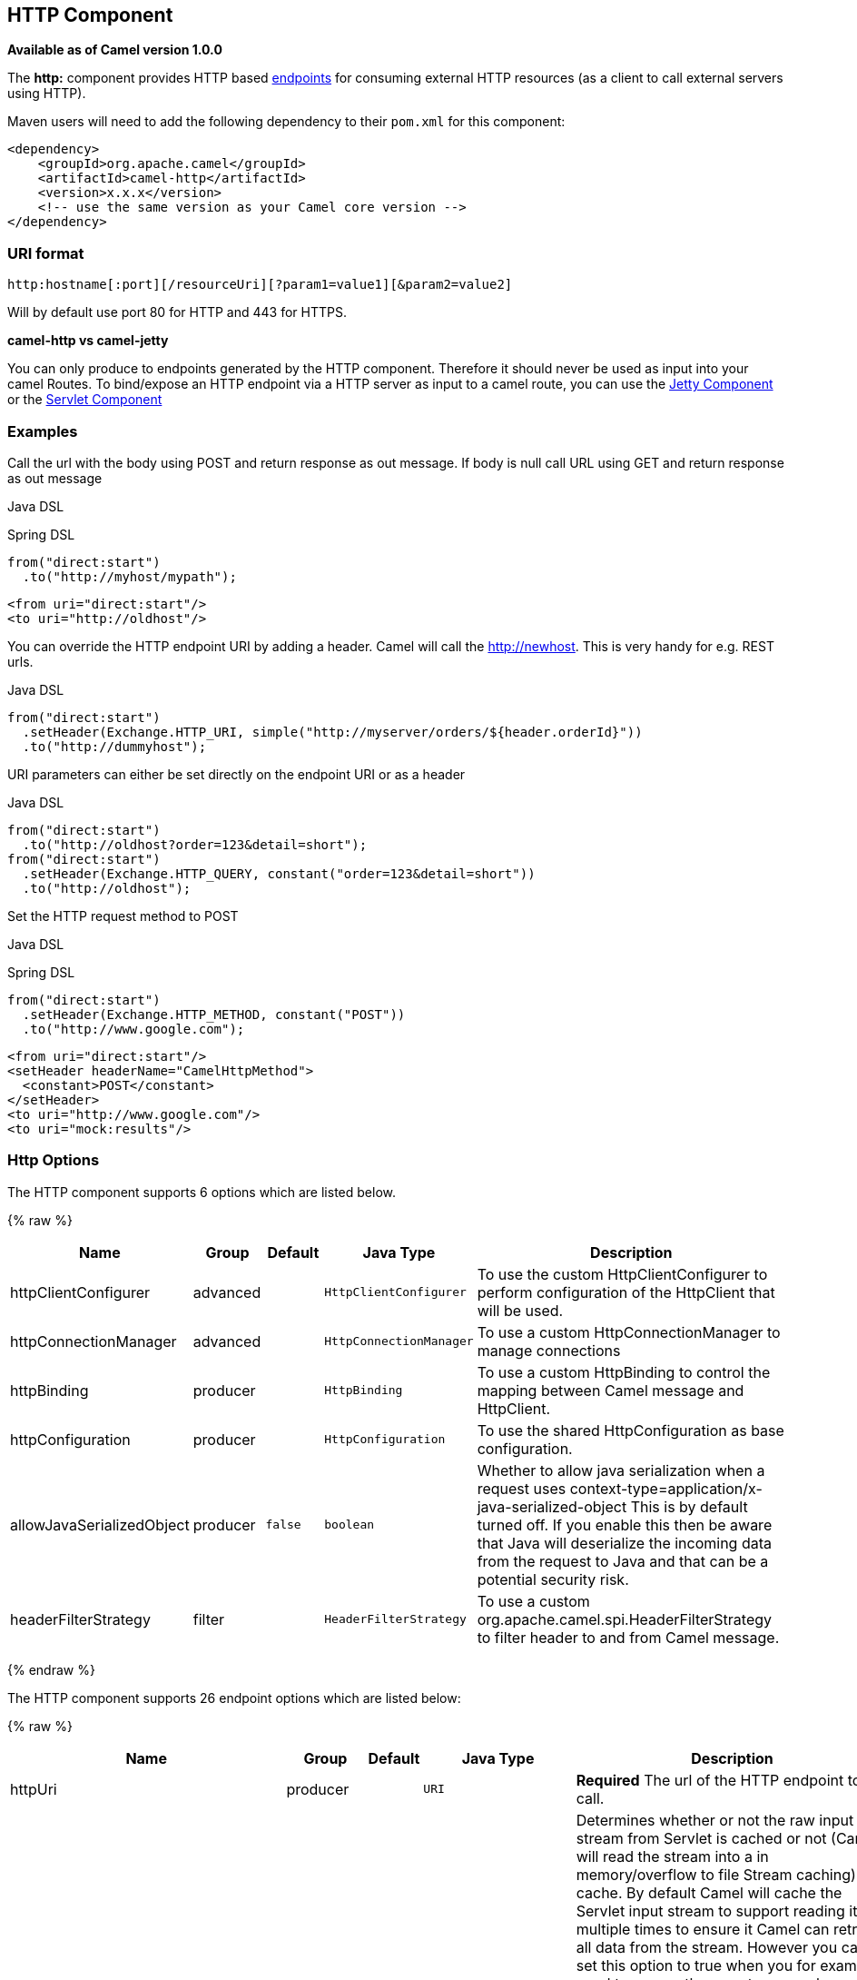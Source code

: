 ## HTTP Component

*Available as of Camel version 1.0.0*

The *http:* component provides HTTP based link:endpoint.html[endpoints]
for consuming external HTTP resources (as a client to call external
servers using HTTP).

Maven users will need to add the following dependency to their `pom.xml`
for this component:

[source,xml]
------------------------------------------------------------
<dependency>
    <groupId>org.apache.camel</groupId>
    <artifactId>camel-http</artifactId>
    <version>x.x.x</version>
    <!-- use the same version as your Camel core version -->
</dependency>
------------------------------------------------------------

### URI format

[source,java]
------------------------------------------------------------------
http:hostname[:port][/resourceUri][?param1=value1][&param2=value2]
------------------------------------------------------------------

Will by default use port 80 for HTTP and 443 for HTTPS.

*camel-http vs camel-jetty*

You can only produce to endpoints generated by the HTTP component.
Therefore it should never be used as input into your camel Routes. To
bind/expose an HTTP endpoint via a HTTP server as input to a camel
route, you can use the link:jetty.html[Jetty Component] or the
link:servlet.html[Servlet Component]


### Examples

Call the url with the body using POST and return response as out
message. If body is null call URL using GET and return response as out
message

Java DSL

Spring DSL

[source,java]
------------------------------
from("direct:start")
  .to("http://myhost/mypath");
------------------------------

[source,xml]
--------------------------
<from uri="direct:start"/>
<to uri="http://oldhost"/>
--------------------------

You can override the HTTP endpoint URI by adding a header. Camel will
call the http://newhost. This is very handy for e.g. REST urls.

Java DSL

[source,java]
-----------------------------------------------------------------------------------
from("direct:start")
  .setHeader(Exchange.HTTP_URI, simple("http://myserver/orders/${header.orderId}"))
  .to("http://dummyhost");
-----------------------------------------------------------------------------------

URI parameters can either be set directly on the endpoint URI or as a
header

Java DSL

[source,java]
---------------------------------------------------------------------
from("direct:start")
  .to("http://oldhost?order=123&detail=short");
from("direct:start")
  .setHeader(Exchange.HTTP_QUERY, constant("order=123&detail=short"))
  .to("http://oldhost");
---------------------------------------------------------------------

Set the HTTP request method to POST

Java DSL

Spring DSL

[source,java]
----------------------------------------------------
from("direct:start")
  .setHeader(Exchange.HTTP_METHOD, constant("POST"))
  .to("http://www.google.com");
----------------------------------------------------

[source,xml]
----------------------------------------
<from uri="direct:start"/>
<setHeader headerName="CamelHttpMethod">
  <constant>POST</constant>
</setHeader>
<to uri="http://www.google.com"/>
<to uri="mock:results"/>
----------------------------------------

### Http Options




// component options: START
The HTTP component supports 6 options which are listed below.



{% raw %}
[width="100%",cols="2,1,1m,1m,5",options="header"]
|=======================================================================
| Name | Group | Default | Java Type | Description
| httpClientConfigurer | advanced |  | HttpClientConfigurer | To use the custom HttpClientConfigurer to perform configuration of the HttpClient that will be used.
| httpConnectionManager | advanced |  | HttpConnectionManager | To use a custom HttpConnectionManager to manage connections
| httpBinding | producer |  | HttpBinding | To use a custom HttpBinding to control the mapping between Camel message and HttpClient.
| httpConfiguration | producer |  | HttpConfiguration | To use the shared HttpConfiguration as base configuration.
| allowJavaSerializedObject | producer | false | boolean | Whether to allow java serialization when a request uses context-type=application/x-java-serialized-object This is by default turned off. If you enable this then be aware that Java will deserialize the incoming data from the request to Java and that can be a potential security risk.
| headerFilterStrategy | filter |  | HeaderFilterStrategy | To use a custom org.apache.camel.spi.HeaderFilterStrategy to filter header to and from Camel message.
|=======================================================================
{% endraw %}
// component options: END









// endpoint options: START
The HTTP component supports 26 endpoint options which are listed below:

{% raw %}
[width="100%",cols="2,1,1m,1m,5",options="header"]
|=======================================================================
| Name | Group | Default | Java Type | Description
| httpUri | producer |  | URI | *Required* The url of the HTTP endpoint to call.
| disableStreamCache | common | false | boolean | Determines whether or not the raw input stream from Servlet is cached or not (Camel will read the stream into a in memory/overflow to file Stream caching) cache. By default Camel will cache the Servlet input stream to support reading it multiple times to ensure it Camel can retrieve all data from the stream. However you can set this option to true when you for example need to access the raw stream such as streaming it directly to a file or other persistent store. DefaultHttpBinding will copy the request input stream into a stream cache and put it into message body if this option is false to support reading the stream multiple times. If you use Servlet to bridge/proxy an endpoint then consider enabling this option to improve performance in case you do not need to read the message payload multiple times. The http/http4 producer will by default cache the response body stream. If setting this option to true then the producers will not cache the response body stream but use the response stream as-is as the message body.
| authMethodPriority | producer |  | String | Authentication method for proxy either as Basic Digest or NTLM.
| bridgeEndpoint | producer | false | boolean | If the option is true HttpProducer will ignore the Exchange.HTTP_URI header and use the endpoint's URI for request. You may also set the option throwExceptionOnFailure to be false to let the HttpProducer send all the fault response back.
| chunked | producer | true | boolean | If this option is false the Servlet will disable the HTTP streaming and set the content-length header on the response
| connectionClose | producer | false | boolean | Specifies whether a Connection Close header must be added to HTTP Request. By default connectionClose is false.
| cookieHandler | producer |  | CookieHandler | Configure a cookie handler to maintain a HTTP session
| copyHeaders | producer | true | boolean | If this option is true then IN exchange headers will be copied to OUT exchange headers according to copy strategy. Setting this to false allows to only include the headers from the HTTP response (not propagating IN headers).
| headerFilterStrategy | producer |  | HeaderFilterStrategy | To use a custom HeaderFilterStrategy to filter header to and from Camel message.
| httpBinding | producer |  | HttpBinding | To use a custom HttpBinding to control the mapping between Camel message and HttpClient.
| ignoreResponseBody | producer | false | boolean | If this option is true The http producer won't read response body and cache the input stream
| okStatusCodeRange | producer | 200-299 | String | The status codes which is considered a success response. The values are inclusive. The range must be defined as from-to with the dash included.
| preserveHostHeader | producer | false | boolean | If the option is true HttpProducer will set the Host header to the value contained in the current exchange Host header useful in reverse proxy applications where you want the Host header received by the downstream server to reflect the URL called by the upstream client this allows applications which use the Host header to generate accurate URL's for a proxied service
| proxyHost | producer |  | String | The proxy host name
| proxyPort | producer |  | int | The proxy port number
| throwExceptionOnFailure | producer | true | boolean | Option to disable throwing the HttpOperationFailedException in case of failed responses from the remote server. This allows you to get all responses regardless of the HTTP status code.
| transferException | producer | false | boolean | If enabled and an Exchange failed processing on the consumer side and if the caused Exception was send back serialized in the response as a application/x-java-serialized-object content type. On the producer side the exception will be deserialized and thrown as is instead of the HttpOperationFailedException. The caused exception is required to be serialized. This is by default turned off. If you enable this then be aware that Java will deserialize the incoming data from the request to Java and that can be a potential security risk.
| urlRewrite | producer (advanced) |  | UrlRewrite | Refers to a custom org.apache.camel.component.http.UrlRewrite which allows you to rewrite urls when you bridge/proxy endpoints. See more details at http://camel.apache.org/urlrewrite.html
| httpClientConfigurer | advanced |  | HttpClientConfigurer | Register a custom configuration strategy for new HttpClient instances created by producers or consumers such as to configure authentication mechanisms etc
| httpClientOptions | advanced |  | Map | To configure the HttpClient using the key/values from the Map.
| httpConnectionManager | advanced |  | HttpConnectionManager | To use a custom HttpConnectionManager to manage connections
| httpConnectionManagerOptions | advanced |  | Map | To configure the HttpConnectionManager using the key/values from the Map.
| mapHttpMessageBody | advanced | true | boolean | If this option is true then IN exchange Body of the exchange will be mapped to HTTP body. Setting this to false will avoid the HTTP mapping.
| mapHttpMessageFormUrlEncodedBody | advanced | true | boolean | If this option is true then IN exchange Form Encoded body of the exchange will be mapped to HTTP. Setting this to false will avoid the HTTP Form Encoded body mapping.
| mapHttpMessageHeaders | advanced | true | boolean | If this option is true then IN exchange Headers of the exchange will be mapped to HTTP headers. Setting this to false will avoid the HTTP Headers mapping.
| synchronous | advanced | false | boolean | Sets whether synchronous processing should be strictly used or Camel is allowed to use asynchronous processing (if supported).
|=======================================================================
{% endraw %}
// endpoint options: END






### Message Headers

[width="100%",cols="10%,10%,80%",options="header",]
|=======================================================================
|Name |Type |Description

|`Exchange.HTTP_URI` |`String` |URI to call. Will override existing URI set directly on the endpoint.
This uri is the uri of the http server to call. Its not the same as the
Camel endpoint uri, where you can configure endpoint options such as
security etc. This header does not support that, its only the uri of the
http server.

|`Exchange.HTTP_METHOD` |`String` |HTTP Method / Verb to use (GET/POST/PUT/DELETE/HEAD/OPTIONS/TRACE)

|`Exchange.HTTP_PATH` |`String` |Request URI's path, the header will be used to build the request URI
with the HTTP_URI. *Camel 2.3.0:* If the path is start with "/", http
producer will try to find the relative path based on the
Exchange.HTTP_BASE_URI header or the
exchange.getFromEndpoint().getEndpointUri();

|`Exchange.HTTP_QUERY` |`String` |URI parameters. Will override existing URI parameters set directly on
the endpoint.

|`Exchange.HTTP_RESPONSE_CODE` |`int` |The HTTP response code from the external server. Is 200 for OK.

|`Exchange.HTTP_CHARACTER_ENCODING` |`String` |Character encoding.

|`Exchange.CONTENT_TYPE` |`String` |The HTTP content type. Is set on both the IN and OUT message to provide
a content type, such as `text/html`.

|`Exchange.CONTENT_ENCODING` |`String` |The HTTP content encoding. Is set on both the IN and OUT message to
provide a content encoding, such as `gzip`.

|`Exchange.HTTP_SERVLET_REQUEST` |`HttpServletRequest` |The `HttpServletRequest` object.

|`Exchange.HTTP_SERVLET_RESPONSE` |`HttpServletResponse` |The `HttpServletResponse` object.

|`Exchange.HTTP_PROTOCOL_VERSION` |`String` |*Camel 2.5:* You can set the http protocol version with this header, eg.
"HTTP/1.0". If you didn't specify the header, HttpProducer will use the
default value "HTTP/1.1"
|=======================================================================

The header name above are constants. For the spring DSL you have to use
the value of the constant instead of the name.

### Message Body

Camel will store the HTTP response from the external server on the OUT
body. All headers from the IN message will be copied to the OUT message,
so headers are preserved during routing. Additionally Camel will add the
HTTP response headers as well to the OUT message headers.

### Response code

Camel will handle according to the HTTP response code:

* Response code is in the range 100..299, Camel regards it as a success
response.
* Response code is in the range 300..399, Camel regards it as a
redirection response and will throw a `HttpOperationFailedException`
with the information.
* Response code is 400+, Camel regards it as an external server failure
and will throw a `HttpOperationFailedException` with the information.

*throwExceptionOnFailure*

The option, `throwExceptionOnFailure`, can be set to `false` to prevent
the `HttpOperationFailedException` from being thrown for failed response
codes. This allows you to get any response from the remote server. +
There is a sample below demonstrating this.


### HttpOperationFailedException

This exception contains the following information:

* The HTTP status code
* The HTTP status line (text of the status code)
* Redirect location, if server returned a redirect
* Response body as a `java.lang.String`, if server provided a body as
response

### Calling using GET or POST

The following algorithm is used to determine if either `GET` or `POST`
HTTP method should be used: +
 1. Use method provided in header. +
 2. `GET` if query string is provided in header. +
 3. `GET` if endpoint is configured with a query string. +
 4. `POST` if there is data to send (body is not null). +
 5. `GET` otherwise.

### How to get access to HttpServletRequest and HttpServletResponse

You can get access to these two using the Camel type converter system
using

[source,java]
----------------------------------------------------------------------------------
HttpServletRequest request = exchange.getIn().getBody(HttpServletRequest.class);
HttpServletRequest response = exchange.getIn().getBody(HttpServletResponse.class);
----------------------------------------------------------------------------------

### Using client timeout - SO_TIMEOUT

See the unit test in
http://svn.apache.org/viewvc?view=rev&revision=781775[this link]

### More Examples

### Configuring a Proxy

Java DSL

[source,java]
---------------------------------------------------------------
from("direct:start")
  .to("http://oldhost?proxyHost=www.myproxy.com&proxyPort=80");
---------------------------------------------------------------

There is also support for proxy authentication via the `proxyUsername`
and `proxyPassword` options.

#### Using proxy settings outside of URI

Java DSL

Spring DSL

[source,java]
---------------------------------------------------------------
 context.getProperties().put("http.proxyHost", "172.168.18.9");
 context.getProperties().put("http.proxyPort" "8080");
---------------------------------------------------------------

[source,java]
----------------------------------------------------------------
   <camelContext>
       <properties>
           <property key="http.proxyHost" value="172.168.18.9"/>
           <property key="http.proxyPort" value="8080"/>
      </properties>
   </camelContext>
----------------------------------------------------------------

Options on Endpoint will override options on the context.

### Configuring charset

If you are using `POST` to send data you can configure the `charset`

[source,java]
-------------------------------------------------
setProperty(Exchange.CHARSET_NAME, "iso-8859-1");
-------------------------------------------------

### Sample with scheduled poll

The sample polls the Google homepage every 10 seconds and write the page
to the file `message.html`:

[source,java]
----------------------------------------------------------------------------------------
from("timer://foo?fixedRate=true&delay=0&period=10000")
    .to("http://www.google.com")
    .setHeader(FileComponent.HEADER_FILE_NAME, "message.html").to("file:target/google");
----------------------------------------------------------------------------------------

### Getting the Response Code

You can get the HTTP response code from the HTTP component by getting
the value from the Out message header with
`Exchange.HTTP_RESPONSE_CODE`.

[source,java]
----------------------------------------------------------------------------------------------
   Exchange exchange = template.send("http://www.google.com/search", new Processor() {
            public void process(Exchange exchange) throws Exception {
                exchange.getIn().setHeader(Exchange.HTTP_QUERY, constant("hl=en&q=activemq"));
            }
   });
   Message out = exchange.getOut();
   int responseCode = out.getHeader(Exchange.HTTP_RESPONSE_CODE, Integer.class);
----------------------------------------------------------------------------------------------

### Using `throwExceptionOnFailure=false` to get any response back

In the route below we want to route a message that we
link:content-enricher.html[enrich] with data returned from a remote HTTP
call. As we want any response from the remote server, we set the
`throwExceptionOnFailure` option to `false` so we get any response in
the `AggregationStrategy`. As the code is based on a unit test that
simulates a HTTP status code 404, there is some assertion code etc.

### Disabling Cookies

To disable cookies you can set the HTTP Client to ignore cookies by
adding this URI option: +
 `httpClient.cookiePolicy=ignoreCookies`

### Advanced Usage

If you need more control over the HTTP producer you should use the
`HttpComponent` where you can set various classes to give you custom
behavior.

#### Setting MaxConnectionsPerHost

The link:http.html[HTTP] Component has a
`org.apache.commons.httpclient.HttpConnectionManager` where you can
configure various global configuration for the given component. +
 By global, we mean that any endpoint the component creates has the same
shared `HttpConnectionManager`. So, if we want to set a different value
for the max connection per host, we need to define it on the HTTP
component and *not* on the endpoint URI that we usually use. So here
comes:

First, we define the `http` component in Spring XML. Yes, we use the
same scheme name, `http`, because otherwise Camel will auto-discover and
create the component with default settings. What we need is to overrule
this so we can set our options. In the sample below we set the max
connection to 5 instead of the default of 2.

And then we can just use it as we normally do in our routes:

#### Using preemptive authentication

An end user reported that he had problem with authenticating with HTTPS.
The problem was eventually resolved when he discovered the HTTPS server
did not return a HTTP code 401 Authorization Required. The solution was
to set the following URI option:
`httpClient.authenticationPreemptive=true`

#### Accepting self signed certificates from remote server

See this
http://www.nabble.com/Using-HTTPS-in-camel-http-when-remote-side-has-self-signed-cert-td25916878.html[link]
from a mailing list discussion with some code to outline how to do this
with the Apache Commons HTTP API.

#### Setting up SSL for HTTP Client

[[HTTP-UsingtheJSSEConfigurationUtility]]
Using the JSSE Configuration Utility

As of Camel 2.8, the HTTP4 component supports SSL/TLS configuration
through the link:camel-configuration-utilities.html[Camel JSSE
Configuration Utility].  This utility greatly decreases the amount of
component specific code you need to write and is configurable at the
endpoint and component levels.  The following examples demonstrate how
to use the utility with the HTTP4 component.

The version of the Apache HTTP client used in this component resolves
SSL/TLS information from a global "protocol" registry.  This component
provides an implementation,
`org.apache.camel.component.http.SSLContextParametersSecureProtocolSocketFactory`,
of the HTTP client's protocol socket factory in order to support the use
of the Camel JSSE Configuration utility.  The following example
demonstrates how to configure the protocol registry and use the
registered protocol information in a route.

[source,java]
----------------------------------------------------------------
KeyStoreParameters ksp = new KeyStoreParameters();
ksp.setResource("/users/home/server/keystore.jks");
ksp.setPassword("keystorePassword");

KeyManagersParameters kmp = new KeyManagersParameters();
kmp.setKeyStore(ksp);
kmp.setKeyPassword("keyPassword");

SSLContextParameters scp = new SSLContextParameters();
scp.setKeyManagers(kmp);

ProtocolSocketFactory factory =
    new SSLContextParametersSecureProtocolSocketFactory(scp);

Protocol.registerProtocol("https",
        new Protocol(
        "https",
        factory,
        443));

from("direct:start")
        .to("https://mail.google.com/mail/").to("mock:results");
----------------------------------------------------------------

[[HTTP-ConfiguringApacheHTTPClientDirectly]]
Configuring Apache HTTP Client Directly

Basically camel-http component is built on the top of Apache HTTP
client, and you can implement a custom
`org.apache.camel.component.http.HttpClientConfigurer` to do some
configuration on the http client if you need full control of it.

However if you _just_ want to specify the keystore and truststore you
can do this with Apache HTTP `HttpClientConfigurer`, for example:

[source,java]
----------------------------------------------------------------------------
Protocol authhttps = new Protocol("https", new AuthSSLProtocolSocketFactory(
  new URL("file:my.keystore"), "mypassword",
  new URL("file:my.truststore"), "mypassword"), 443);

Protocol.registerProtocol("https", authhttps);
----------------------------------------------------------------------------

And then you need to create a class that implements
`HttpClientConfigurer`, and registers https protocol providing a
keystore or truststore per example above. Then, from your camel route
builder class you can hook it up like so:

[source,java]
-------------------------------------------------------------------------------------
HttpComponent httpComponent = getContext().getComponent("http", HttpComponent.class);
httpComponent.setHttpClientConfigurer(new MyHttpClientConfigurer());
-------------------------------------------------------------------------------------

If you are doing this using the Spring DSL, you can specify your
`HttpClientConfigurer` using the URI. For example:

[source,java]
-------------------------------------------------------------------------------------------
<bean id="myHttpClientConfigurer"
 class="my.https.HttpClientConfigurer">
</bean>

<to uri="https://myhostname.com:443/myURL?httpClientConfigurerRef=myHttpClientConfigurer"/>
-------------------------------------------------------------------------------------------

As long as you implement the HttpClientConfigurer and configure your
keystore and truststore as described above, it will work fine.

### See Also

* link:configuring-camel.html[Configuring Camel]
* link:component.html[Component]
* link:endpoint.html[Endpoint]
* link:getting-started.html[Getting Started]

* link:jetty.html[Jetty]